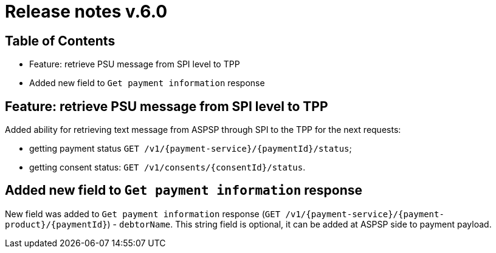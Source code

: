 = Release notes v.6.0

== Table of Contents

* Feature: retrieve PSU message from SPI level to TPP
* Added new field to `Get payment information` response

== Feature: retrieve PSU message from SPI level to TPP

Added ability for retrieving text message from ASPSP through SPI to the TPP for the next requests:

- getting payment status `GET /v1/{payment-service}/{paymentId}/status`;
- getting consent status: `GET /v1/consents/{consentId}/status`.

== Added new field to `Get payment information` response

New field was added to `Get payment information` response (`GET /v1/{payment-service}/{payment-product}/{paymentId}`) -
`debtorName`. This string field is optional, it can be added at ASPSP side to payment payload.
